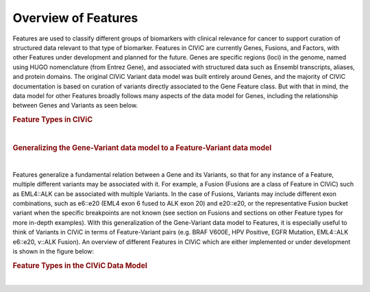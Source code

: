 Overview of Features
====================

Features are used to classify different groups of biomarkers with clinical relevance for cancer to support curation of structured data relevant to that type of biomarker. Features in CIViC are currently Genes, Fusions, and Factors, with other Features under development and planned for the future. Genes are specific regions (loci) in the genome, named using HUGO nomenclature (from Entrez Gene), and associated with structured data such as Ensembl transcripts, aliases, and protein domains. The original CIViC Variant data model was built entirely around Genes, and the majority of CIViC documentation is based on curation of variants directly associated to the Gene Feature class. But with that in mind, the data model for other Features broadly follows many aspects of the data model for Genes, including the relationship between Genes and Variants as seen below.



.. rubric:: Feature Types in CIViC

..
  Filename: BGA-113_variant-group_model  Artboard: model

.. thumbnail:: /images/figures/Features1.png
   :alt: Feature Types in CIViC
   :title: Figure 1: Three Feature types exist in CIViC. Genes, which were the original Feature type, along with Fusions and Factors.
   :show_caption: True

|

.. rubric:: Generalizing the Gene-Variant data model to a Feature-Variant data model

..
  Filename: BGA-113_variant-group_model  Artboard: model

.. thumbnail:: /images/figures/Feat_dataM2.png
   :alt: Variant Group Attributes and Associations
   :title: Figure 2: The initial Gene-Variant data model of CIViC was generalized to Feature-Variant model, where each Feature has one or more Variants associated to it. New Variants are created by curators as new Evidence Items for that Variant are added to CIViC. 
   :show_caption: True

|



Features generalize a fundamental relation between a Gene and its Variants, so that for any instance of a Feature, multiple different variants may be associated with it. For example, a Fusion (Fusions are a class of Feature in CIViC) such as EML4::ALK can be associated with multiple Variants. In the case of Fusions, Variants may include different exon combinations, such as e6::e20 (EML4 exon 6 fused to ALK exon 20) and e20::e20, or the representative Fusion bucket variant when the specific breakpoints are not known (see section on Fusions and sections on other Feature types for more in-depth examples). With this generalization of the Gene-Variant data model to Features, it is especially useful to think of Variants in CIViC in terms of Feature-Variant pairs (e.g. BRAF V600E, HPV Positive, EGFR Mutation, EML4::ALK e6::e20, v::ALK Fusion). An overview of different Features in CIViC which are either implemented or under development is shown in the figure below:



.. rubric:: Feature Types in the CIViC Data Model


..
  Filename: BGA-113_variant-group_model  Artboard: model

.. thumbnail:: /images/figures/Feat_dataM3.png
   :alt: Figure of Feature Types in the CIViC Data Model
   :title: Figure 3: The updated CIViC data model, which is partially implemented, contains four classes of Features. Genes were the first Feature implemented in CVIiC, and the data model was built around Genes and Gene based Variants, following a flexible model for the Variants. The Region feature type is currently under development, and consists of genomic regions. The Factor Feature type captures biomarkers with clinical relevance which are not tied to genes or regions such as kataegis, microsatellite instability, and the presence of HPV. This Feature type is coordinate free. The other Feature type is Fusion, encompassing transcript and regulatory fusions. 
   :show_caption: True

|









